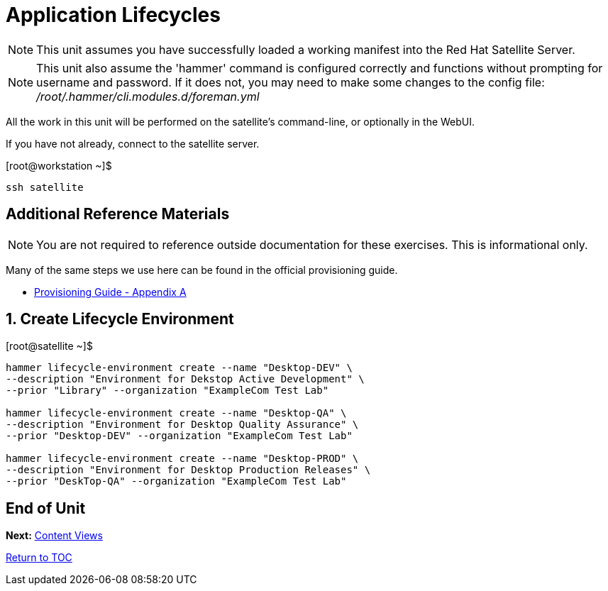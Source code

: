 :sectnums:
:sectnumlevels: 3
ifdef::env-github[]
:tip-caption: :bulb:
:note-caption: :information_source:
:important-caption: :heavy_exclamation_mark:
:caution-caption: :fire:
:warning-caption: :warning:
endif::[]

= Application Lifecycles

NOTE: This unit assumes you have successfully loaded a working manifest into the Red Hat Satellite Server.

NOTE: This unit also assume the 'hammer' command is configured correctly and functions without prompting for username and password.  If it does not, you may need to make some changes to the config file: _/root/.hammer/cli.modules.d/foreman.yml_

All the work in this unit will be performed on the satellite's command-line, or optionally in the WebUI.

If you have not already, connect to the satellite server.

.[root@workstation ~]$ 
----
ssh satellite
----

[discrete]
== Additional Reference Materials

NOTE: You are not required to reference outside documentation for these exercises.  This is informational only.

Many of the same steps we use here can be found in the official provisioning guide.

    * link:https://access.redhat.com/documentation/en-us/red_hat_satellite/6.4/html/provisioning_guide/initialization_script_for_provisioning_examples[Provisioning Guide - Appendix A]

== Create Lifecycle Environment

.[root@satellite ~]$ 
----
hammer lifecycle-environment create --name "Desktop-DEV" \
--description "Environment for Dekstop Active Development" \
--prior "Library" --organization "ExampleCom Test Lab"

hammer lifecycle-environment create --name "Desktop-QA" \
--description "Environment for Desktop Quality Assurance" \
--prior "Desktop-DEV" --organization "ExampleCom Test Lab"

hammer lifecycle-environment create --name "Desktop-PROD" \
--description "Environment for Desktop Production Releases" \
--prior "DeskTop-QA" --organization "ExampleCom Test Lab"
----

[discrete]
== End of Unit

*Next:* link:Content-Views.adoc[Content Views]

link:../SAT6-Workshop.adoc[Return to TOC]

////
Always end files with a blank line to avoid include problems.
////
